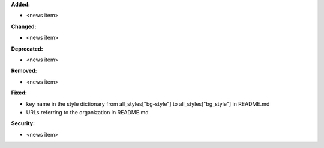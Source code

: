 **Added:**

* <news item>

**Changed:**

* <news item>

**Deprecated:**

* <news item>

**Removed:**

* <news item>

**Fixed:**

* key name in the style dictionary from all_styles["bg-style"] to all_styles["bg_style"] in README.md
* URLs referring to the organization in README.md

**Security:**

* <news item>
